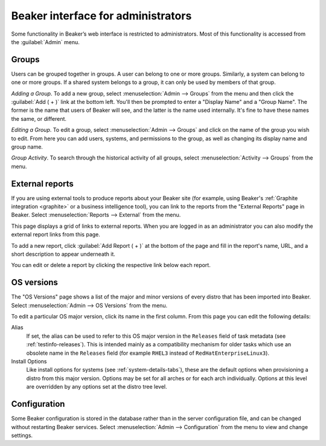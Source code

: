 Beaker interface for administrators
===================================

Some functionality in Beaker’s web interface is restricted to administrators. 
Most of this functionality is accessed from the :guilabel:`Admin` menu.

Groups
------

Users can be grouped together in groups. A user can belong to one or
more groups. Similarly, a system can belong to one or more groups. If a
shared system belongs to a group, it can only be used by members of that
group.

*Adding a Group*.
To add a new group, select :menuselection:`Admin --> Groups` from the menu and 
then click the :guilabel:`Add ( + )` link at the bottom left. You'll then be 
prompted to enter a "Display Name" and a "Group Name". The former is the name 
that users of Beaker will see, and the latter is the name used internally. It's 
fine to have these names the same, or different.

*Editing a Group*.
To edit a group, select :menuselection:`Admin --> Groups` and click on the name 
of the group you wish to edit. From here you can add users, systems, and 
permissions to the group, as well as changing its display name and group name.

*Group Activity*.
To search through the historical activity of all groups, select 
:menuselection:`Activity --> Groups` from the menu.

External reports
----------------

If you are using external tools to produce reports about your Beaker site (for 
example, using Beaker's :ref:`Graphite integration <graphite>` or a business 
intelligence tool), you can link to the reports from the "External Reports" 
page in Beaker. Select :menuselection:`Reports --> External` from the menu.

This page displays a grid of links to external reports. When you are logged in 
as an administrator you can also modify the external report links from this 
page.

To add a new report, click :guilabel:`Add Report ( + )` at the bottom of the 
page and fill in the report's name, URL, and a short description to appear 
underneath it.

You can edit or delete a report by clicking the respective link below each 
report.

.. _admin-os-versions:

OS versions
-----------

The "OS Versions" page shows a list of the major and minor versions of every 
distro that has been imported into Beaker. Select :menuselection:`Admin --> OS 
Versions` from the menu.

To edit a particular OS major version, click its name in the first column. From 
this page you can edit the following details:

Alias
    If set, the alias can be used to refer to this OS major version in the 
    ``Releases`` field of task metadata (see :ref:`testinfo-releases`). This is 
    intended mainly as a compatibility mechanism for older tasks which use an 
    obsolete name in the ``Releases`` field (for example ``RHEL3`` instead of 
    ``RedHatEnterpriseLinux3``).

Install Options
    Like install options for systems (see :ref:`system-details-tabs`), these 
    are the default options when provisioning a distro from this major version.
    Options may be set for all arches or for each arch individually. Options at 
    this level are overridden by any options set at the distro tree level.

.. _admin-configuration:

Configuration
-------------

Some Beaker configuration is stored in the database rather than in the server 
configuration file, and can be changed without restarting Beaker services. 
Select :menuselection:`Admin --> Configuration` from the menu to view and 
change settings.
